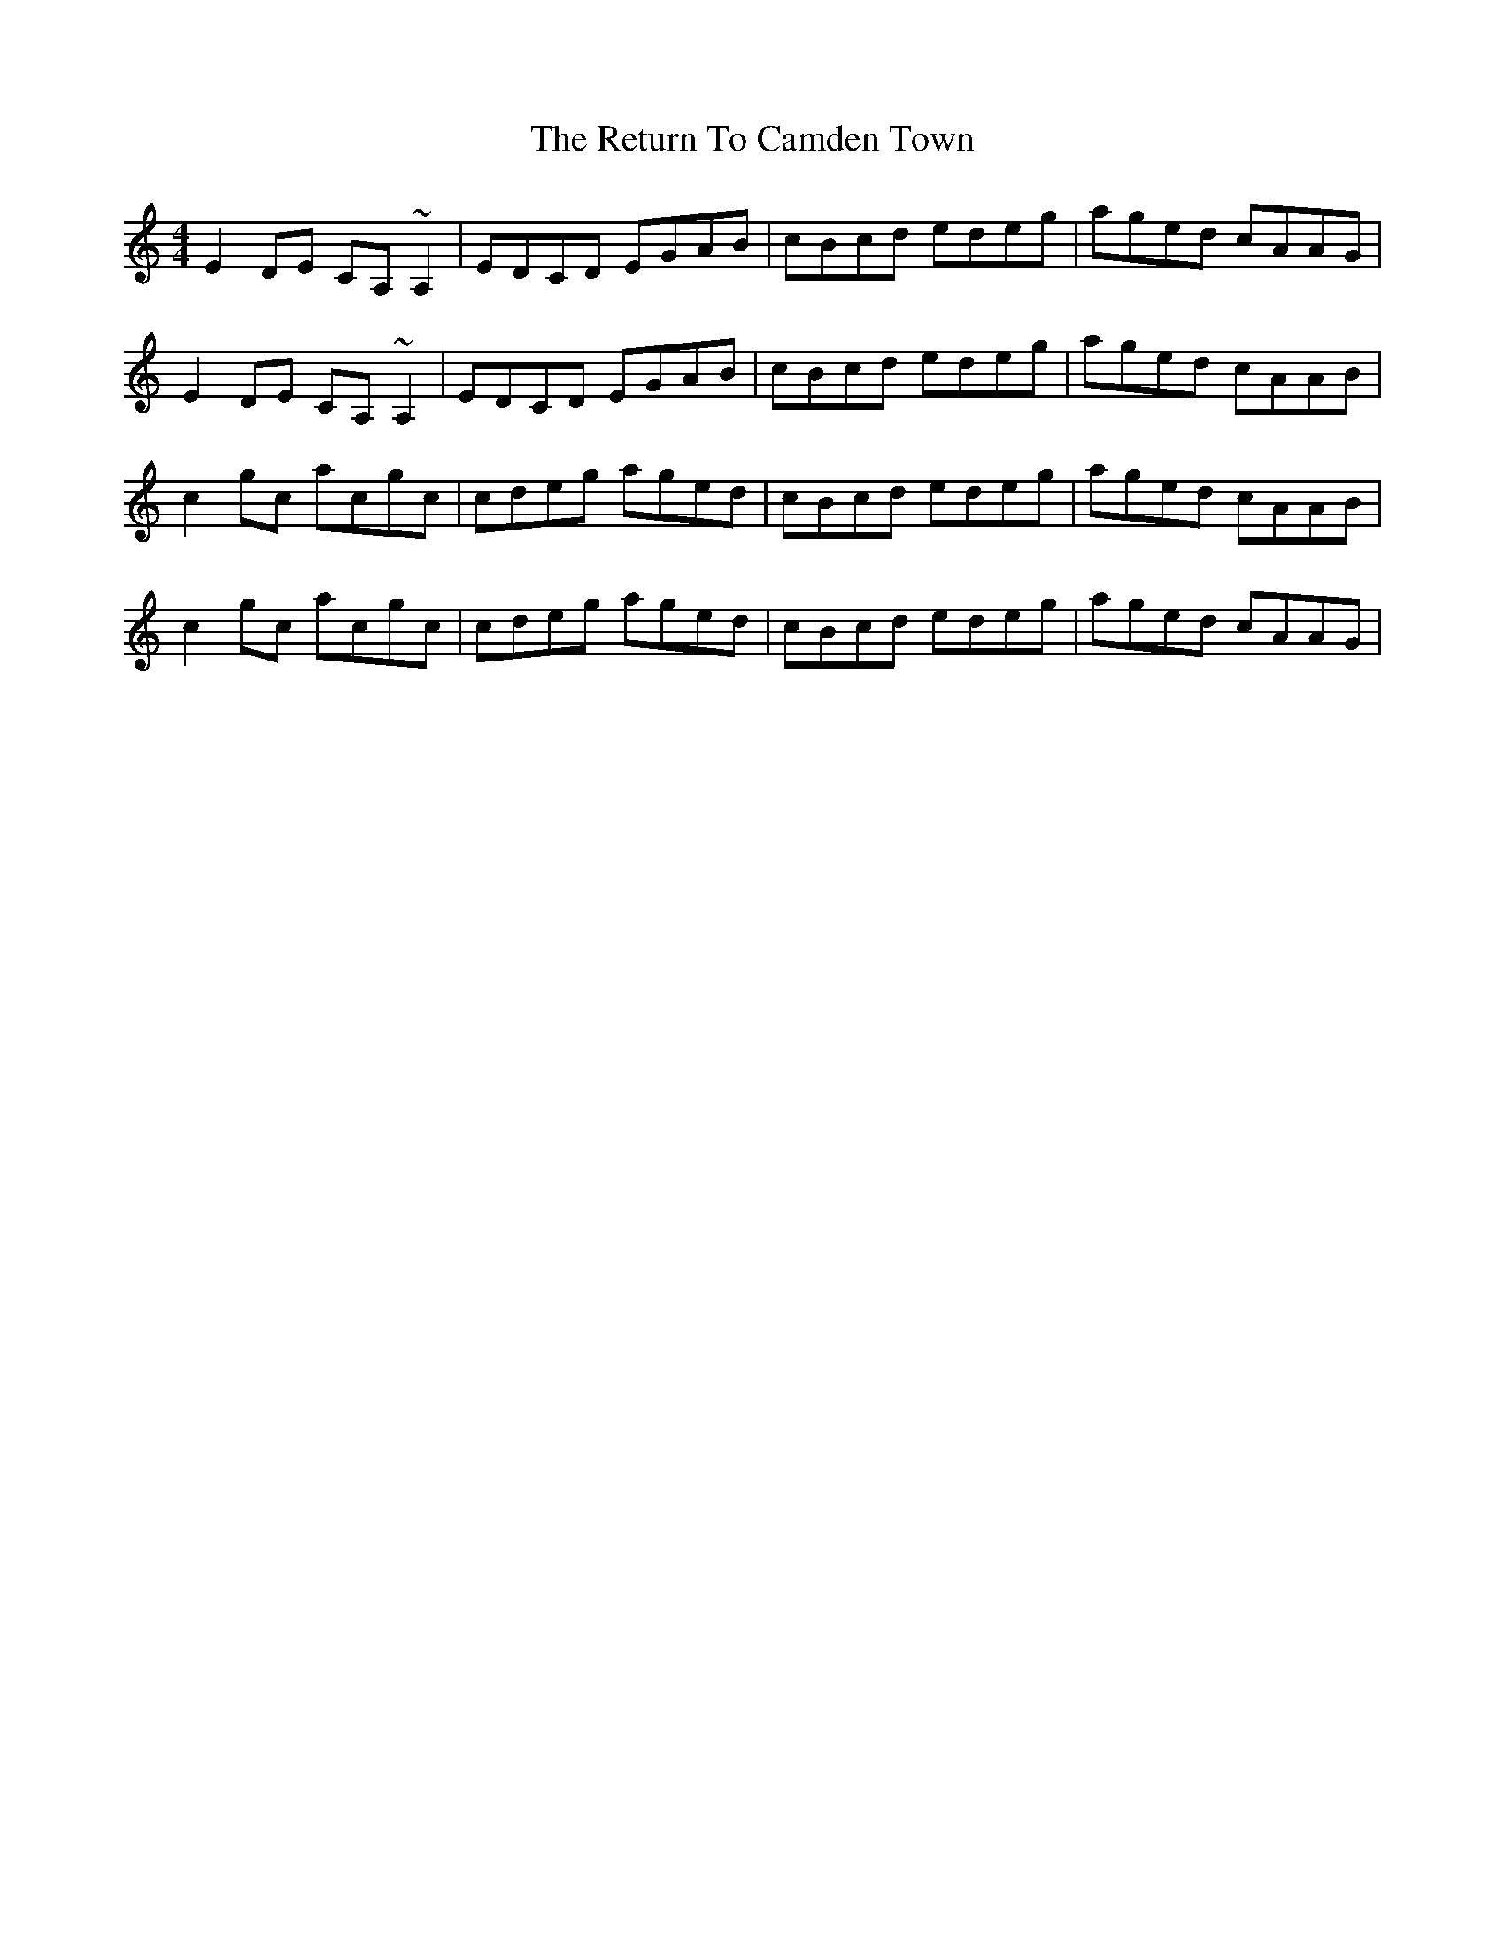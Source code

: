 X: 34340
T: Return To Camden Town, The
R: reel
M: 4/4
K: Cmajor
E2 DE CA, ~A,2|EDCD EGAB|cBcd edeg|aged cAAG|
E2 DE CA, ~A,2|EDCD EGAB|cBcd edeg|aged cAAB|
c2 gc acgc|cdeg aged|cBcd edeg|aged cAAB|
c2 gc acgc|cdeg aged|cBcd edeg|aged cAAG|

